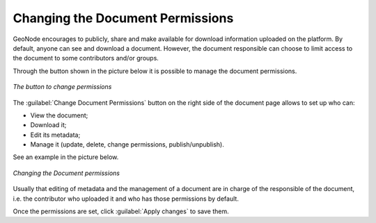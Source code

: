 .. _edit-document-permissions:

Changing the Document Permissions
=================================

GeoNode encourages to publicly, share and make available for download information uploaded on the platform. By default, anyone can see and download a document. However, the document responsible can choose to limit access to the document to some contributors and/or groups.

Through the button shown in the picture below it is possible to manage the document permissions.

.. figure:: img/changing_document_permissions_button.png
    :align: center

    *The button to change permissions*

The :guilabel:`Change Document Permissions` button on the right side of the document page allows to set up who can:

* View the document;
* Download it;
* Edit its metadata;
* Manage it (update, delete, change permissions, publish/unpublish).

See an example in the picture below.

.. figure:: img/changing_document_permissions.png
    :align: center

    *Changing the Document permissions*

Usually that editing of metadata and the management of a document are in charge of the responsible of the document, i.e. the contributor who uploaded it and who has those permissions by default.

Once the permissions are set, click :guilabel:`Apply changes` to save them.
